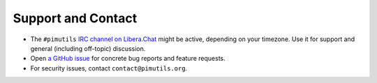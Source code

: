 ===================
Support and Contact
===================

* The ``#pimutils`` `IRC channel on Libera.Chat <https://pimutils.org/contact>`_
  might be active, depending on your timezone. Use it for support and general
  (including off-topic) discussion.

* Open `a GitHub issue <https://github.com/pimutils/vdirsyncer/issues/>`_ for
  concrete bug reports and feature requests.

* For security issues, contact ``contact@pimutils.org``.
